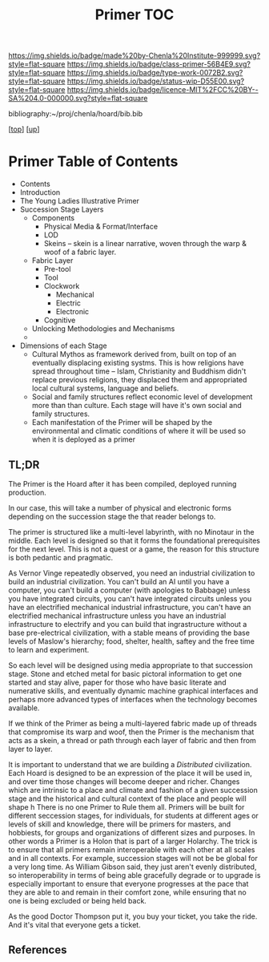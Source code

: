 #   -*- mode: org; fill-column: 60 -*-

#+TITLE: Primer TOC
#+STARTUP: showall
#+TOC: headlines 4
#+PROPERTY: filename

[[https://img.shields.io/badge/made%20by-Chenla%20Institute-999999.svg?style=flat-square]] 
[[https://img.shields.io/badge/class-primer-56B4E9.svg?style=flat-square]]
[[https://img.shields.io/badge/type-work-0072B2.svg?style=flat-square]]
[[https://img.shields.io/badge/status-wip-D55E00.svg?style=flat-square]]
[[https://img.shields.io/badge/licence-MIT%2FCC%20BY--SA%204.0-000000.svg?style=flat-square]]

bibliography:~/proj/chenla/hoard/bib.bib

[[[../../index.org][top]]] [[[../index.org][up]]]

* Primer Table of Contents
:PROPERTIES:
:CUSTOM_ID:
:Name:     /home/deerpig/proj/chenla/warp/05/35/index.org
:Created:  2018-04-10T11:03@Prek Leap (11.642600N-104.919210W)
:ID:       3e6205e9-f41b-4320-8fb8-f82616149612
:VER:      576605078.415659344
:GEO:      48P-491193-1287029-15
:BXID:     proj:PUL4-6101
:Class:    primer
:Type:     work
:Status:   wip
:Licence:  MIT/CC BY-SA 4.0
:END:

  - Contents
  - Introduction
  - The Young Ladies Illustrative Primer
  - Succession Stage Layers
    - Components
      - Physical Media & Format/Interface
      - LOD
      - Skeins -- skein is a linear narrative, woven through
        the warp & woof of a fabric layer.
    - Fabric Layer 
      - Pre-tool 
      - Tool
      - Clockwork
        - Mechanical 
        - Electric
        - Electronic
      - Cognitive
   - Unlocking Methodologies and Mechanisms  
   - 

  - Dimensions of each Stage
    - Cultural Mythos as framework derived from, built on
      top of an eventually displacing existing systms.  This
      is how religions have spread throughout time -- Islam,
      Christianity and Buddhism didn't replace previous
      religions, they displaced them and appropriated
      local cultural systems, language and beliefs.
    - Social and family structures reflect economic level of
      development more than than culture.  Each stage will
      have it's own social and family structures.
    - Each manifestation of the Primer will be shaped by the
      environmental and climatic conditions of where it will
      be used so when it is deployed as a primer

** TL;DR

The Primer is the Hoard after it has been compiled, deployed
running production.

In our case, this will take a number of physical and
electronic forms depending on the succession stage the that
reader belongs to.

The primer is structured like a multi-level labyrinth, with
no Minotaur in the middle.  Each level is designed so that
it forms the foundational prerequisites for the next level.
This is not a quest or a game, the reason for this structure
is both pedantic and pragmatic.  


As Vernor Vinge repeatedly observed, you need an industrial
civilization to build an industrial civilization.  You can't
build an AI until you have a computer, you can't build a
computer (with apologies to Babbage) unless you have
integrated circuits, you can't have integrated circuits
unless you have an electrified mechanical industrial
infrastructure, you can't have an electrified mechanical
infrastructure unless you have an industrial infrastructure
to electrify and you can build that ingrastructure without a
base pre-electrical civilization, with a stable means of
providing the base levels of Maslow's hierarchy; food,
shelter, health, saftey and the free time to learn and
experiment.

So each level will be designed using media appropriate to
that succession stage.  Stone and etched metal for basic
pictoral information to get one started and stay alive,
paper for those who have basic literate and numerative
skills, and eventually dynamic machine graphical interfaces
and perhaps more advanced types of interfaces when the
technology becomes available.

If we think of the Primer as being a multi-layered fabric
made up of threads that compromise its warp and woof, then
the Primer is the mechanism that acts as a skein, a thread
or path through each layer of fabric and then from layer to
layer.

It is important to understand that we are building a
/Distributed/ civilization.  Each Hoard is designed to be an
expression of the place it will be used in, and over time
those changes will become deeper and richer.  Changes which
are intrinsic to a place and climate and fashion of a given
succession stage and the historical and cultural context of
the place and people will shape h There is no one Primer to
Rule them all.  Primers will be built for different
seccession stages, for individuals, for students at
different ages or levels of skill and knowledge, there will
be primers for masters, and hobbiests, for groups and
organizations of different sizes and purposes.  In other
words a Primer is a Holon that is part of a larger Holarchy.
The trick is to ensure that all primers remain interoperable
with each other at all scales and in all contexts.  For
example, succession stages will not be be global for a very
long time.  As William Gibson said, they just aren't evenly
distributed, so interoperability in terms of being able
gracefully degrade or to upgrade is especially important to
ensure that everyone progresses at the pace that they are
able to and remain in their comfort zone, while ensuring
that no one is being excluded or being held back.

As the good Doctor Thompson put it, you buy your ticket, you
take the ride.  And it's vital that everyone gets a ticket.



** References

#+begin_comment
 - NEED  Neal Stephenson's Diamond Age Quote.
 - NEED  Hunter Thompson Quote
 - NEED  Vernor Vinge Quote
 - NEED  William Gibson Quote
#+end_comment
